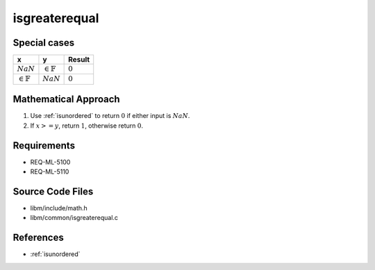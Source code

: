 isgreaterequal
~~~~~~~~~~~~~~

.. c:autodoc:: ../libm/common/isgreaterequal.c

Special cases
^^^^^^^^^^^^^

+-----------------------------+-----------------------------+-----------------------------+
| x                           | y                           | Result                      |
+=============================+=============================+=============================+
| :math:`NaN`                 | :math:`\in \mathbb{F}`      | :math:`0`                   |
+-----------------------------+-----------------------------+-----------------------------+
| :math:`\in \mathbb{F}`      | :math:`NaN`                 | :math:`0`                   |
+-----------------------------+-----------------------------+-----------------------------+

Mathematical Approach
^^^^^^^^^^^^^^^^^^^^^

#. Use :ref:`isunordered` to return :math:`0` if either input is :math:`NaN`.
#. If :math:`x >= y`, return :math:`1`, otherwise return :math:`0`.

Requirements
^^^^^^^^^^^^

* REQ-ML-5100
* REQ-ML-5110

Source Code Files
^^^^^^^^^^^^^^^^^

* libm/include/math.h
* libm/common/isgreaterequal.c

References
^^^^^^^^^^

* :ref:`isunordered`
